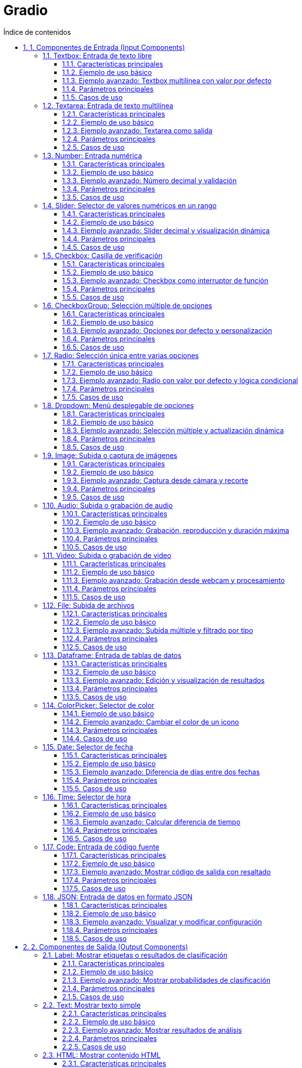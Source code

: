 = Gradio
:toc: 
:toc-title: Índice de contenidos
:sectnums:
:toclevels: 3
:source-highlighter: coderay


== 1. Componentes de Entrada (Input Components)

=== Textbox: Entrada de texto libre

El componente `Textbox` en Gradio permite a los usuarios introducir texto libremente, ya sea para preguntas, instrucciones, respuestas o cualquier otro dato textual.

==== Características principales
- Puede configurarse como entrada de una sola línea o multilínea.
- Permite establecer un valor por defecto, un placeholder y la longitud máxima del texto.
- Se puede usar tanto como componente de entrada como de salida.

==== Ejemplo de uso básico

[source,python]
----
import gradio as gr

def invertir_texto(texto):
    return texto[::-1]

demo = gr.Interface(
    fn=invertir_texto,
    inputs=gr.Textbox(
        label="Introduce tu texto",
        placeholder="Escribe algo aquí...",
        lines=1,               # Cambia a lines=5 para multilinea
        max_length=100
    ),
    outputs=gr.Textbox(label="Texto invertido")
)

demo.launch()
----

==== Ejemplo avanzado: Textbox multilínea con valor por defecto

[source,python]
----
import gradio as gr

def contar_palabras(texto):
    return f"Número de palabras: {len(texto.split())}"

demo = gr.Interface(
    fn=contar_palabras,
    inputs=gr.Textbox(
        label="Texto para análisis",
        value="Este es un texto de ejemplo.",
        placeholder="Introduce tu texto aquí...",
        lines=4,           # Multilínea
        max_length=500
    ),
    outputs=gr.Textbox(label="Resultado")
)

demo.launch()
----

==== Parámetros principales
|===
| Parámetro      | Descripción                                     | Valor por defecto 
| `label`        | Etiqueta mostrada sobre el campo                | `None`            
| `value`        | Valor inicial                                   | `""`              
| `placeholder`  | Texto guía cuando el campo está vacío           | `""`              
| `lines`        | Número de líneas visibles (1 = una sola línea)  | `1`               
| `max_lines`    | Máximo de líneas permitidas                     | `1`               
| `max_length`   | Número máximo de caracteres                     | `None`            
| `type`         | Tipo de dato devuelto (`"value"` o `"password"`) | `"value"`        
|===

==== Casos de uso
- Entrada de preguntas para chatbots.
- Solicitud de instrucciones para modelos generativos.
- Formularios de contacto o feedback.
- Entrada de código o fragmentos de texto para análisis.



=== Textarea: Entrada de texto multilínea

El componente `Textarea` en Gradio permite a los usuarios introducir o visualizar texto en varias líneas, ideal para comentarios largos, párrafos, código o análisis de texto extenso.

==== Características principales
- Permite la entrada de texto de longitud y formato variable.
- Configurable en número de líneas visibles y máximo de caracteres.
- Puede utilizarse como entrada o salida en una interfaz Gradio.
- Admite valores por defecto y placeholders personalizados.

==== Ejemplo de uso básico

[source,python]
----
import gradio as gr

def resumen(texto):
    return f"Longitud del texto: {len(texto)} caracteres"

demo = gr.Interface(
    fn=resumen,
    inputs=gr.Textbox(
        label="Introduce un texto largo",
        placeholder="Escribe aquí tu comentario o párrafo...",
        lines=5,           # Multilínea
        max_length=1000
    ),
    outputs=gr.Textbox(label="Resumen")
)

demo.launch()
----

==== Ejemplo avanzado: Textarea como salida

[source,python]
----
import gradio as gr

def analizar_texto(texto):
    palabras = texto.split()
    return f"Palabras: {len(palabras)}\nPrimeras 10: {palabras[:10]}"

demo = gr.Interface(
    fn=analizar_texto,
    inputs=gr.Textbox(
        label="Texto para análisis",
        lines=8,
        max_length=2000
    ),
    outputs=gr.Textbox(label="Análisis", lines=4)
)

demo.launch()
----

==== Parámetros principales

|===
| Parámetro      | Descripción                                     | Valor por defecto 
| `label`        | Etiqueta mostrada sobre el campo                | `None`            
| `value`        | Valor inicial                                   | `""`              
| `placeholder`  | Texto guía cuando el campo está vacío           | `""`              
| `lines`        | Número de líneas visibles                       | `1`               
| `max_lines`    | Máximo de líneas permitidas                     | `None`            
| `max_length`   | Número máximo de caracteres                     | `None`            
| `type`         | Tipo de dato devuelto (`"value"` o `"password"`) | `"value"`        
|===

==== Casos de uso
- Entrada de comentarios, descripciones o feedback extensos.
- Edición y análisis de fragmentos de código.
- Procesamiento de textos largos en aplicaciones NLP.
- Visualización de resultados de análisis textual.



=== Number: Entrada numérica

El componente `Number` en Gradio permite a los usuarios introducir valores numéricos, ya sea enteros o decimales, de forma sencilla y validada.

==== Características principales
- Acepta tanto números enteros como decimales.
- Permite establecer valores mínimos, máximos y un valor por defecto.
- Puede usarse como entrada o salida en una interfaz Gradio.
- Ideal para parámetros, configuraciones, cálculos o cualquier input cuantitativo.

==== Ejemplo de uso básico

[source,python]
----
import gradio as gr

def cuadrado(x):
    return x ** 2

demo = gr.Interface(
    fn=cuadrado,
    inputs=gr.Number(label="Introduce un número", value=2, minimum=0, maximum=100),
    outputs=gr.Number(label="Resultado")
)

demo.launch()
----

==== Ejemplo avanzado: Número decimal y validación

[source,python]
----
import gradio as gr

def calcular_iva(precio):
    iva = precio * 0.21
    total = precio + iva
    return f"IVA: {iva:.2f} €, Total: {total:.2f} €"

demo = gr.Interface(
    fn=calcular_iva,
    inputs=gr.Number(label="Precio sin IVA", value=10.0, minimum=0, step=0.01),
    outputs=gr.Textbox(label="Detalle del cálculo")
)

demo.launch()
----

==== Parámetros principales
|===
| Parámetro      | Descripción                                         | Valor por defecto 
| `label`        | Etiqueta mostrada sobre el campo                    | `None`            
| `value`        | Valor inicial                                       | `None`            
| `minimum`      | Valor mínimo permitido                              | `None`            
| `maximum`      | Valor máximo permitido                              | `None`            
| `step`         | Incremento entre valores posibles                   | `None`            
| `precision`    | Número de decimales permitidos                      | `None`            
|===
==== Casos de uso
- Parámetros de modelos o funciones matemáticas.
- Edición de precios, cantidades, porcentajes.
- Formularios de entrada cuantitativa en dashboards.
- Cualquier aplicación donde se requiera validación numérica.


=== Slider: Selector de valores numéricos en un rango

El componente `Slider` en Gradio permite a los usuarios seleccionar un valor numérico dentro de un rango definido, moviendo un control deslizante. Es ideal para ajustar parámetros de manera intuitiva.

==== Características principales
- Permite definir valores mínimo, máximo, paso e inicial.
- Acepta tanto enteros como decimales.
- Visualmente intuitivo y fácil de usar.
- Puede usarse como entrada o salida en una interfaz Gradio.

==== Ejemplo de uso básico

[source,python]
----
import gradio as gr

def multiplicar(valor):
    return f"El doble es {valor * 2}"

demo = gr.Interface(
    fn=multiplicar,
    inputs=gr.Slider(
        minimum=0, 
        maximum=10, 
        step=1, 
        value=5, 
        label="Selecciona un número"
    ),
    outputs=gr.Textbox(label="Resultado")
)

demo.launch()
----

==== Ejemplo avanzado: Slider decimal y visualización dinámica

[source,python]
----
import gradio as gr

def calcular_descuento(precio, descuento):
    final = precio * (1 - descuento/100)
    return f"Precio final: {final:.2f} €"

demo = gr.Interface(
    fn=calcular_descuento,
    inputs=[
        gr.Number(label="Precio original", value=100),
        gr.Slider(minimum=0, maximum=50, step=0.5, value=10, label="Descuento (%)")
    ],
    outputs=gr.Textbox(label="Precio con descuento")
)

demo.launch()
----

==== Parámetros principales

|===
| Parámetro   | Descripción                                   | Valor por defecto 
| `label`     | Etiqueta mostrada sobre el slider             | `None`            
| `minimum`   | Valor mínimo permitido                        | `0`               
| `maximum`   | Valor máximo permitido                        | `100`             
| `step`      | Incremento entre valores posibles             | `1`               
| `value`     | Valor inicial                                 | `None`            
| `interactive` | Permite o no la interacción del usuario     | `True`            
|===

==== Casos de uso
- Ajuste de hiperparámetros en modelos de ML.
- Selección de porcentajes, cantidades o niveles.
- Control de volumen, brillo, velocidad, etc.
- Cualquier input numérico donde la precisión visual sea útil.


=== Checkbox: Casilla de verificación

El componente `Checkbox` en Gradio permite a los usuarios seleccionar o deseleccionar una opción booleana mediante una casilla de verificación. Es ideal para activar o desactivar funciones, aceptar condiciones o elegir entre sí/no.

==== Características principales
- Representa un valor booleano (`True` o `False`).
- Puede establecerse un valor inicial (marcado o desmarcado).
- Puede usarse como entrada o salida en una interfaz Gradio.
- Útil para opciones de configuración, filtros, consentimientos, etc.

==== Ejemplo de uso básico

[source,python]
----
import gradio as gr

def mostrar_estado(checked):
    return "¡La casilla está marcada!" if checked else "La casilla está desmarcada."

demo = gr.Interface(
    fn=mostrar_estado,
    inputs=gr.Checkbox(label="Activar opción", value=True),
    outputs=gr.Textbox(label="Estado")
)

demo.launch()
----

==== Ejemplo avanzado: Checkbox como interruptor de función

[source,python]
----
import gradio as gr

def saludo(nombre, mayusculas):
    texto = f"Hola, {nombre}!"
    return texto.upper() if mayusculas else texto

demo = gr.Interface(
    fn=saludo,
    inputs=[
        gr.Textbox(label="Nombre"),
        gr.Checkbox(label="¿En mayúsculas?", value=False)
    ],
    outputs=gr.Textbox(label="Saludo")
)

demo.launch()
----

==== Parámetros principales

|===
| Parámetro   | Descripción                                | Valor por defecto 
|-------------|--------------------------------------------|-------------------
| `label`     | Etiqueta mostrada junto a la casilla       | `None`            
| `value`     | Estado inicial (`True`=marcado, `False`=no)| `False`           
| `interactive` | Permite o no la interacción del usuario  | `True`            
|===

==== Casos de uso
- Activar/desactivar opciones o filtros.
- Consentimiento de términos y condiciones.
- Control de visibilidad o funcionalidad de otros componentes.
- Formularios de preferencias y configuraciones.


=== CheckboxGroup: Selección múltiple de opciones

El componente `CheckboxGroup` en Gradio permite a los usuarios seleccionar varias opciones de una lista de alternativas, mostrando una casilla de verificación para cada opción.

==== Características principales
- Permite seleccionar cero, una o varias opciones de un conjunto.
- Devuelve una lista con las opciones seleccionadas.
- Puede establecer opciones por defecto y personalizar etiquetas.
- Útil para filtros, preferencias, selección de categorías, etc.

==== Ejemplo de uso básico

[source,python]
----
import gradio as gr

def mostrar_seleccion(opciones):
    if opciones:
        return f"Has seleccionado: {', '.join(opciones)}"
    else:
        return "No has seleccionado ninguna opción."

demo = gr.Interface(
    fn=mostrar_seleccion,
    inputs=gr.CheckboxGroup(
        choices=["Python", "JavaScript", "Java", "C++"],
        label="Lenguajes favoritos"
    ),
    outputs=gr.Textbox(label="Resultado")
)

demo.launch()
----

==== Ejemplo avanzado: Opciones por defecto y personalización

[source,python]
----
import gradio as gr

def calcular_precio(extras):
    base = 10
    precios = {"Queso": 2, "Tomate": 1, "Jamón": 3, "Aceitunas": 1.5}
    total = base + sum(precios[e] for e in extras)
    return f"Precio total: {total} €"

demo = gr.Interface(
    fn=calcular_precio,
    inputs=gr.CheckboxGroup(
        choices=["Queso", "Tomate", "Jamón", "Aceitunas"],
        label="Selecciona tus extras",
        value=["Queso", "Tomate"]  # Seleccionados por defecto
    ),
    outputs=gr.Textbox(label="Precio")
)

demo.launch()
----

==== Parámetros principales

|===
| Parámetro   | Descripción                                      | Valor por defecto 
|-------------|--------------------------------------------------|-------------------
| `choices`   | Lista de opciones a mostrar                      | Obligatorio       
| `label`     | Etiqueta mostrada sobre el grupo                 | `None`            
| `value`     | Opciones seleccionadas por defecto (lista)       | `[]`              
| `interactive` | Permite o no la interacción del usuario        | `True`            
|===

==== Casos de uso
- Selección de múltiples preferencias o categorías.
- Filtros en dashboards o formularios.
- Configuración de productos con extras o toppings.
- Encuestas o formularios de opinión.


=== Radio: Selección única entre varias opciones

El componente `Radio` en Gradio permite a los usuarios elegir una sola opción de entre varias presentadas, usando botones de selección exclusivos.

==== Características principales
- Permite seleccionar solo una opción de un grupo.
- Devuelve el valor seleccionado como string.
- Puede establecer un valor por defecto y personalizar etiquetas.
- Útil para preguntas cerradas, selección de modos, filtros exclusivos, etc.

==== Ejemplo de uso básico

[source,python]
----
import gradio as gr

def mostrar_opcion(opcion):
    return f"Has elegido: {opcion}"

demo = gr.Interface(
    fn=mostrar_opcion,
    inputs=gr.Radio(
        choices=["Rojo", "Verde", "Azul"],
        label="Elige un color"
    ),
    outputs=gr.Textbox(label="Selección")
)

demo.launch()
----

==== Ejemplo avanzado: Radio con valor por defecto y lógica condicional

[source,python]
----
import gradio as gr

def saludo(idioma):
    saludos = {
        "Español": "¡Hola!",
        "Inglés": "Hello!",
        "Francés": "Bonjour!"
    }
    return saludos.get(idioma, "¡Hola!")

demo = gr.Interface(
    fn=saludo,
    inputs=gr.Radio(
        choices=["Español", "Inglés", "Francés"],
        label="Selecciona un idioma",
        value="Español"  # Seleccionado por defecto
    ),
    outputs=gr.Textbox(label="Saludo")
)

demo.launch()
----

==== Parámetros principales

|===
| Parámetro   | Descripción                                   | Valor por defecto 
|-------------|-----------------------------------------------|-------------------
| `choices`   | Lista de opciones a mostrar                   | Obligatorio       
| `label`     | Etiqueta mostrada sobre el grupo              | `None`            
| `value`     | Opción seleccionada por defecto               | Primera opción    
| `interactive` | Permite o no la interacción del usuario     | `True`            
|===

==== Casos de uso
- Selección de una sola preferencia o modo.
- Preguntas cerradas en encuestas o formularios.
- Filtros exclusivos en dashboards.
- Configuración de parámetros únicos.

=== Dropdown: Menú desplegable de opciones

El componente `Dropdown` en Gradio permite a los usuarios seleccionar una o varias opciones de una lista desplegable. Es ideal para elegir entre alternativas predefinidas de manera compacta y elegante.

==== Características principales
- Permite selección única o múltiple (`multiselect=True`).
- Soporta opciones de tipo string, número o tuplas (nombre, valor).
- Puede establecer un valor por defecto y personalizar etiquetas.
- Permite filtrar opciones escribiendo en el campo si `filterable=True`.
- Puede permitir valores personalizados (`allow_custom_value=True`).
- Admite actualización dinámica de opciones en aplicaciones interactivas.

==== Ejemplo de uso básico

[source,python]
----
import gradio as gr

def mostrar_animal(animal):
    return f"Has elegido: {animal}"

demo = gr.Interface(
    fn=mostrar_animal,
    inputs=gr.Dropdown(
        choices=["Gato", "Perro", "Pájaro"],
        label="Selecciona un animal",
        value="Perro"
    ),
    outputs=gr.Textbox(label="Resultado")
)

demo.launch()
----

==== Ejemplo avanzado: Selección múltiple y actualización dinámica

[source,python]
----
import gradio as gr

# Opciones dinámicas dependientes de la selección principal
categorias = {
    "Frutas": ["Manzana", "Banana", "Naranja"],
    "Verduras": ["Lechuga", "Tomate", "Zanahoria"]
}

def actualizar_opciones(categoria):
    return gr.Dropdown(choices=categorias[categoria], multiselect=True, label="Elige opciones")

with gr.Blocks() as app:
    cat = gr.Dropdown(choices=list(categorias.keys()), label="Categoría")
    subcat = gr.Dropdown(choices=[], multiselect=True, label="Opciones")

    cat.select(fn=actualizar_opciones, inputs=cat, outputs=subcat)

    app.launch()
----

==== Parámetros principales

|===
| Parámetro           | Descripción                                                     | Valor por defecto 
| `choices`           | Lista de opciones (str, int, float o tuplas (nombre, valor))    | Obligatorio       
| `label`             | Etiqueta mostrada sobre el menú                                 | `None`            
| `value`             | Opción u opciones seleccionadas por defecto                     | Primera opción    
| `multiselect`       | Permite selección múltiple                                      | `False`           
| `allow_custom_value`| Permite al usuario añadir su propio valor                       | `False`           
| `filterable`        | Permite filtrar opciones escribiendo                            | `False`           
| `interactive`       | Permite o no la interacción del usuario                         | `True`            
|===

==== Casos de uso
- Selección de categorías, países, idiomas, productos, etc.
- Filtros en dashboards o formularios.
- Configuración de parámetros en modelos o aplicaciones.
- Menús dependientes y dinámicos en interfaces complejas.


=== Image: Subida o captura de imágenes

El componente `Image` en Gradio permite a los usuarios subir una imagen desde su dispositivo, tomar una foto con la cámara (si está habilitado) o visualizar imágenes generadas/procesadas por la aplicación.

==== Características principales
- Permite subir imágenes en formatos comunes (PNG, JPG, JPEG, GIF, etc.).
- Puede habilitar la captura directa desde la cámara (`source="webcam"`).
- Soporta entrada y salida de imágenes (input/output).
- Permite recortar, redimensionar o convertir imágenes a escala de grises.
- Devuelve la imagen como un array NumPy, archivo, URL o base64, según la configuración.
- Puede configurarse para aceptar imágenes de una sola banda (escala de grises) o multibanda (color).

==== Ejemplo de uso básico

[source,python]
----
import gradio as gr

def invertir_colores(imagen):
    import numpy as np
    return 255 - imagen  # Invierte los colores de la imagen

demo = gr.Interface(
    fn=invertir_colores,
    inputs=gr.Image(label="Sube una imagen", type="numpy"),
    outputs=gr.Image(label="Imagen invertida")
)

demo.launch()
----

==== Ejemplo avanzado: Captura desde cámara y recorte

[source,python]
----
import gradio as gr

def analizar(imagen):
    # Aquí podrías aplicar un modelo de visión
    return imagen

demo = gr.Interface(
    fn=analizar,
    inputs=gr.Image(
        label="Captura o sube una imagen",
        source="webcam",       # Permite usar la cámara
        tool="editor",         # Permite recortar/editar
        type="pil",            # Devuelve un objeto PIL.Image
        shape=(224, 224)       # Redimensiona la imagen
    ),
    outputs=gr.Image(label="Resultado")
)

demo.launch()
----

==== Parámetros principales

|===
| Parámetro   | Descripción                                              | Valor por defecto 
| `label`     | Etiqueta mostrada sobre el componente                    | `None`            
| `source`    | Origen: `"upload"`, `"webcam"` o ambos                   | `"upload"`        
| `type`      | Formato devuelto: `"numpy"`, `"pil"`, `"file"`, `"filepath"` | `"numpy"`     
| `tool`      | Herramienta de edición: `None`, `"editor"`, `"select"`   | `None`            
| `shape`     | Redimensiona la imagen a (ancho, alto)                   | `None`            
| `image_mode`| `"RGB"`, `"L"` (escala de grises), etc.                  | `"RGB"`           
| `interactive` | Permite o no la interacción del usuario                | `True`            
|===

==== Casos de uso
- Clasificación, segmentación o detección de imágenes con modelos de IA.
- Edición y recorte de imágenes antes de procesarlas.
- Visualización de resultados de modelos generativos (GANs, Stable Diffusion).
- Aplicaciones de arte, medicina, seguridad, etc.


=== Audio: Subida o grabación de audio

El componente `Audio` en Gradio permite a los usuarios subir archivos de audio desde su dispositivo, grabar audio directamente desde el navegador o reproducir audio generado/procesado por la aplicación.

==== Características principales
- Permite subir archivos de audio en formatos comunes (WAV, MP3, FLAC, etc.).
- Puede habilitar la grabación directa desde el micrófono (`source="microphone"`).
- Soporta tanto entrada como salida de audio (input/output).
- Devuelve el audio como archivo, ruta, numpy array o tupla (sample_rate, data).
- Permite reproducir el audio en la interfaz de usuario.
- Puede configurarse para aceptar audios mono o estéreo, y establecer duración máxima.

==== Ejemplo de uso básico

[source,python]
----
import gradio as gr

def invertir_audio(audio):
    sr, datos = audio
    return (sr, datos[::-1])  # Invierte el audio

demo = gr.Interface(
    fn=invertir_audio,
    inputs=gr.Audio(label="Sube o graba un audio", type="numpy"),
    outputs=gr.Audio(label="Audio invertido", type="numpy")
)

demo.launch()
----

==== Ejemplo avanzado: Grabación, reproducción y duración máxima

[source,python]
----
import gradio as gr

def analizar_audio(audio):
    sr, datos = audio
    duracion = len(datos) / sr
    return f"Duración del audio: {duracion:.2f} segundos"

demo = gr.Interface(
    fn=analizar_audio,
    inputs=gr.Audio(
        label="Graba o sube tu audio",
        source="microphone",    # Permite grabar con el micro
        type="numpy",
        min_length=1,
        max_length=10           # Máximo 10 segundos
    ),
    outputs=gr.Textbox(label="Análisis")
)

demo.launch()
----

==== Parámetros principales

|===
| Parámetro     | Descripción                                               | Valor por defecto 
| `label`       | Etiqueta mostrada sobre el componente                     | `None`            
| `source`      | Origen: `"upload"`, `"microphone"` o ambos                | `"upload"`        
| `type`        | Formato devuelto: `"numpy"`, `"filepath"`, `"file"`       | `"numpy"`         
| `min_length`  | Duración mínima del audio en segundos                     | `None`            
| `max_length`  | Duración máxima del audio en segundos                     | `None`            
| `interactive` | Permite o no la interacción del usuario                   | `True`            
|===

==== Casos de uso
- Reconocimiento y transcripción de voz.
- Clasificación y análisis de audio.
- Procesamiento de señales y efectos de sonido.
- Aplicaciones de música, accesibilidad, asistentes virtuales, etc.


=== Video: Subida o grabación de video

El componente `Video` en Gradio permite a los usuarios subir archivos de video desde su dispositivo, grabar video directamente desde el navegador (si está habilitado), o visualizar videos generados/procesados por la aplicación.

==== Características principales
- Permite subir videos en formatos comunes (MP4, MOV, WEBM, AVI, etc.).
- Puede habilitar la grabación directa desde la cámara (`source="webcam"`).
- Soporta tanto entrada como salida de video (input/output).
- Devuelve el video como archivo, ruta o numpy array (según configuración).
- Permite reproducir el video en la interfaz de usuario.
- Puede establecer duración máxima y mínima.

==== Ejemplo de uso básico

[source,python]
----
import gradio as gr

def extraer_duracion(video):
    import cv2
    if isinstance(video, str):
        cap = cv2.VideoCapture(video)
    else:
        return "Formato no soportado"
    frames = cap.get(cv2.CAP_PROP_FRAME_COUNT)
    fps = cap.get(cv2.CAP_PROP_FPS)
    duracion = frames / fps if fps else 0
    cap.release()
    return f"Duración del video: {duracion:.2f} segundos"

demo = gr.Interface(
    fn=extraer_duracion,
    inputs=gr.Video(label="Sube o graba un video", type="filepath"),
    outputs=gr.Textbox(label="Duración")
)

demo.launch()
----

==== Ejemplo avanzado: Grabación desde webcam y procesamiento

[source,python]
----
import gradio as gr

def mostrar_video(video):
    # Aquí podrías aplicar análisis de frames, detección, etc.
    return video

demo = gr.Interface(
    fn=mostrar_video,
    inputs=gr.Video(
        label="Captura o sube un video",
        source="webcam",         # Permite grabar desde la cámara
        type="filepath",
        max_length=15            # Máximo 15 segundos
    ),
    outputs=gr.Video(label="Vista previa")
)

demo.launch()
----

==== Parámetros principales

|===
| Parámetro     | Descripción                                               | Valor por defecto 
| `label`       | Etiqueta mostrada sobre el componente                     | `None`            
| `source`      | Origen: `"upload"`, `"webcam"` o ambos                    | `"upload"`        
| `type`        | Formato devuelto: `"filepath"`, `"numpy"`, `"file"`       | `"filepath"`      
| `min_length`  | Duración mínima del video en segundos                     | `None`            
| `max_length`  | Duración máxima del video en segundos                     | `None`            
| `interactive` | Permite o no la interacción del usuario                   | `True`            
|===

==== Casos de uso
- Análisis y procesamiento de video (detección de objetos, extracción de frames, etc.).
- Aplicaciones de vigilancia, entretenimiento, educación o medicina.
- Visualización de resultados de modelos de IA sobre secuencias de video.
- Grabación de testimonios, presentaciones, o experimentos interactivos.


=== File: Subida de archivos

El componente `File` en Gradio permite a los usuarios subir uno o varios archivos de cualquier tipo (texto, imagen, audio, video, PDF, CSV, etc.) desde su dispositivo para ser procesados por la aplicación.

==== Características principales
- Acepta cualquier tipo de archivo, configurable por extensión o tipo MIME.
- Permite la subida de uno o varios archivos (`file_count="single"` o `"multiple"`).
- Devuelve la ruta, el archivo o el contenido del archivo según la configuración.
- Puede usarse como entrada o salida en una interfaz Gradio.
- Útil para procesamiento de documentos, análisis de datos, carga de modelos, etc.

==== Ejemplo de uso básico

[source,python]
----
import gradio as gr

def leer_archivo(archivo):
    if archivo is None:
        return "No se ha subido ningún archivo."
    with open(archivo.name, "r", encoding="utf-8") as f:
        contenido = f.read(200)
    return f"Primeros 200 caracteres:\n{contenido}"

demo = gr.Interface(
    fn=leer_archivo,
    inputs=gr.File(label="Sube un archivo de texto", file_types=[".txt"]),
    outputs=gr.Textbox(label="Vista previa")
)

demo.launch()
----

==== Ejemplo avanzado: Subida múltiple y filtrado por tipo

[source,python]
----
import gradio as gr

def contar_archivos(archivos):
    if archivos is None or len(archivos) == 0:
        return "No se han subido archivos."
    return f"Archivos subidos: {len(archivos)}"

demo = gr.Interface(
    fn=contar_archivos,
    inputs=gr.File(
        label="Sube tus imágenes o PDFs",
        file_types=["image", ".pdf"],
        file_count="multiple"
    ),
    outputs=gr.Textbox(label="Resultado")
)

demo.launch()
----

==== Parámetros principales

|===
| Parámetro     | Descripción                                              | Valor por defecto 
| `label`       | Etiqueta mostrada sobre el componente                    | `None`            
| `file_types`  | Tipos de archivo permitidos (extensión o MIME)           | `None` (todos)    
| `file_count`  | `"single"` (uno) o `"multiple"` (varios)                 | `"single"`        
| `type`        | Formato devuelto: `"file"` (objeto), `"filepath"`        | `"file"`          
| `interactive` | Permite o no la interacción del usuario                  | `True`            
|===

==== Casos de uso
- Procesamiento de documentos (PDF, Word, TXT).
- Análisis de datos (CSV, Excel).
- Subida de imágenes, modelos, audio, etc.
- Carga de archivos para procesamiento por IA o scripts personalizados.


=== Dataframe: Entrada de tablas de datos

El componente `Dataframe` en Gradio permite a los usuarios cargar, editar y visualizar tablas de datos de manera interactiva, ideal para aplicaciones de análisis, visualización y manipulación de datos tabulares.

==== Características principales
- Permite cargar datos desde archivos (CSV, Excel) o introducirlos manualmente.
- Soporta edición directa de celdas, filas y columnas.
- Puede usarse como entrada (input) o salida (output) en una interfaz Gradio.
- Devuelve y acepta datos como listas de listas, pandas.DataFrame o numpy arrays.
- Permite configurar columnas, tipos de datos, valores por defecto y tamaño de la tabla.

==== Ejemplo de uso básico

[source,python]
----
import gradio as gr
import pandas as pd

def suma_columna(df):
    if isinstance(df, list):
        df = pd.DataFrame(df[1:], columns=df[0])
    return f"Suma de la columna A: {df['A'].sum()}"

demo = gr.Interface(
    fn=suma_columna,
    inputs=gr.Dataframe(
        headers=["A", "B", "C"],
        value=[[1, 2, 3], [4, 5, 6]],
        label="Introduce tu tabla"
    ),
    outputs=gr.Textbox(label="Resultado")
)

demo.launch()
----

==== Ejemplo avanzado: Edición y visualización de resultados

[source,python]
----
import gradio as gr
import pandas as pd

def duplicar_tabla(df):
    if isinstance(df, list):
        df = pd.DataFrame(df[1:], columns=df[0])
    return df * 2

demo = gr.Interface(
    fn=duplicar_tabla,
    inputs=gr.Dataframe(
        headers=["X", "Y"],
        value=[[10, 20], [30, 40]],
        label="Tabla de entrada"
    ),
    outputs=gr.Dataframe(label="Tabla duplicada")
)

demo.launch()
----

==== Parámetros principales

|===
| Parámetro     | Descripción                                        | Valor por defecto
| `label`       | Etiqueta mostrada sobre el componente              | `None`           
| `headers`     | Nombres de las columnas                            | `None`           
| `value`       | Valores iniciales de la tabla                      | `None`           
| `datatype`    | Tipos de datos por columna                         | `None`           
| `row_count`   | Número de filas (int o tuple para min/max)         | `None`           
| `col_count`   | Número de columnas (int o tuple para min/max)      | `None`           
| `interactive` | Permite o no la edición del usuario                | `True`           
|===

==== Casos de uso
- Carga, edición y análisis de datos tabulares.
- Visualización de resultados de modelos de ML.
- Dashboards y aplicaciones de ciencia de datos.
- Entrada de parámetros en forma de tabla para simulaciones.



=== ColorPicker: Selector de color

El componente `ColorPicker` en Gradio permite a los usuarios seleccionar un color mediante una interfaz visual, devolviendo el valor en formato hexadecimal (por ejemplo, `#FF5733`). Es útil para aplicaciones de diseño, personalización de gráficos, edición de imágenes y cualquier caso donde el usuario deba elegir un color. Permite seleccionar cualquier color mediante un selector visual.
- Devuelve el color como string hexadecimal (`#RRGGBB`).
- Puede usarse como entrada o salida en una interfaz Gradio.
- Admite valor por defecto, etiqueta personalizada y descripción adicional.
- Soporta eventos para reaccionar a cambios, enfoque, desenfoque, etc. solo visualización.

==== Ejemplo de uso básico

[source,python]
----
import gradio as gr

def mostrar_color(color):
    return f"Color seleccionado: {color}"

demo = gr.Interface(
    fn=mostrar_color,
    inputs=gr.ColorPicker(label="Elige un color", value="#00FF00"),
    outputs=gr.Textbox(label="Resultado")
)

demo.launch()
----

==== Ejemplo avanzado: Cambiar el color de un icono

[source,python]
----
import gradio as gr
import numpy as np
from PIL import Image, ImageColor

def cambiar_color(icono, color):
    img = icono.convert("LA").convert("RGBA")
    image_np = np.array(icono)
    _, _, _, alpha = image_np.T
    mask = alpha > 0
    image_np[..., :-1][mask.T] = ImageColor.getcolor(color, "RGB")
    return Image.fromarray(image_np)

demo = gr.Interface(
    fn=cambiar_color,
    inputs=[
        gr.Image(label="Icono", type="pil", image_mode="RGBA"),
        gr.ColorPicker(label="Color")
    ],
    outputs=gr.Image(label="Icono coloreado")
)

demo.launch()
----

==== Parámetros principales

|===
| Parámetro     | Descripción                                         | Valor por defecto 
| `label`       | Etiqueta mostrada sobre el selector                 | `None`            
| `value`       | Color inicial en hexadecimal                        | `None` (`#000000`)
| `info`        | Descripción adicional bajo la etiqueta              | `None`            
| `interactive` | Permite o no la edición del color                   | `True`            
| `min_width`   | Ancho mínimo en píxeles                             | `160`             
| `container`   | Si se muestra en un contenedor con padding extra    | `True`            
|===

==== Casos de uso
- Personalización de gráficos, temas o interfaces.
- Selección de colores para edición de imágenes o iconos.
- Aplicaciones de arte digital o diseño web.
- Parámetros de visualización en dashboards.

=== Date: Selector de fecha

El componente `Date` en Gradio permite a los usuarios seleccionar una fecha específica mediante un calendario interactivo. Es ideal para aplicaciones que requieren entrada de fechas, como reservas, agendas, filtros temporales, etc.

==== Características principales
- Permite seleccionar una fecha desde un calendario visual.
- Devuelve la fecha en formato string ISO (`YYYY-MM-DD`).
- Puede establecer un valor por defecto (fecha inicial).
- Admite etiquetas y descripciones personalizadas.
- Puede usarse como entrada o salida en una interfaz Gradio.
- Soporta validación y lógica basada en fechas seleccionadas.

==== Ejemplo de uso básico

[source,python]
----
import gradio as gr

def mostrar_fecha(fecha):
    return f"Fecha seleccionada: {fecha}"

demo = gr.Interface(
    fn=mostrar_fecha,
    inputs=gr.Date(label="Elige una fecha", value="2025-06-04"),
    outputs=gr.Textbox(label="Resultado")
)

demo.launch()
----

==== Ejemplo avanzado: Diferencia de días entre dos fechas

[source,python]
----
import gradio as gr
from datetime import datetime

def diferencia_fechas(fecha1, fecha2):
    d1 = datetime.strptime(fecha1, "%Y-%m-%d")
    d2 = datetime.strptime(fecha2, "%Y-%m-%d")
    dias = abs((d2 - d1).days)
    return f"Diferencia: {dias} días"

demo = gr.Interface(
    fn=diferencia_fechas,
    inputs=[
        gr.Date(label="Fecha inicial"),
        gr.Date(label="Fecha final")
    ],
    outputs=gr.Textbox(label="Diferencia")
)

demo.launch()
----

==== Parámetros principales

|===
| Parámetro     | Descripción                                        | Valor por defecto 
| `label`       | Etiqueta mostrada sobre el selector                | `None`            
| `value`       | Fecha inicial (`YYYY-MM-DD`)                       | `None`            
| `info`        | Descripción adicional bajo la etiqueta             | `None`            
| `interactive` | Permite o no la selección por el usuario           | `True`            
| `min_width`   | Ancho mínimo en píxeles                            | `160`             
| `container`   | Si se muestra en un contenedor con padding extra   | `True`            
|===

==== Casos de uso
- Selección de fechas para reservas, citas o eventos.
- Filtros temporales en dashboards o formularios.
- Entrada de fechas para cálculos, vencimientos o planificación.
- Aplicaciones de seguimiento y gestión de tareas.


=== Time: Selector de hora

El componente `Time` en Gradio permite a los usuarios seleccionar una hora específica mediante un selector visual, ideal para aplicaciones que requieren entrada de horas, como reservas, agendas, alarmas, y programación de eventos.

==== Características principales
- Permite seleccionar una hora y minutos (formato 24h o 12h según configuración regional).
- Devuelve la hora en formato string (`"HH:MM"`).
- Puede establecer un valor por defecto (hora inicial).
- Soporta etiquetas y descripciones personalizadas.
- Puede usarse como entrada o salida en una interfaz Gradio.
- Admite lógica y validación basada en la hora seleccionada.

==== Ejemplo de uso básico

[source,python]
----
import gradio as gr

def mostrar_hora(hora):
    return f"Hora seleccionada: {hora}"

demo = gr.Interface(
    fn=mostrar_hora,
    inputs=gr.Time(label="Elige una hora", value="14:30"),
    outputs=gr.Textbox(label="Resultado")
)

demo.launch()
----

==== Ejemplo avanzado: Calcular diferencia de tiempo

[source,python]
----
import gradio as gr
from datetime import datetime

def diferencia_horas(hora1, hora2):
    t1 = datetime.strptime(hora1, "%H:%M")
    t2 = datetime.strptime(hora2, "%H:%M")
    minutos = abs(int((t2 - t1).total_seconds() // 60))
    return f"Diferencia: {minutos} minutos"

demo = gr.Interface(
    fn=diferencia_horas,
    inputs=[
        gr.Time(label="Hora inicial"),
        gr.Time(label="Hora final")
    ],
    outputs=gr.Textbox(label="Diferencia")
)

demo.launch()
----

==== Parámetros principales

|===
| Parámetro     | Descripción                                        | Valor por defecto
| `label`       | Etiqueta mostrada sobre el selector                | `None`           
| `value`       | Hora inicial (`"HH:MM"`)                           | `None`           
| `info`        | Descripción adicional bajo la etiqueta             | `None`           
| `interactive` | Permite o no la selección por el usuario           | `True`           
| `min_width`   | Ancho mínimo en píxeles                            | `160`            
| `container`   | Si se muestra en un contenedor con padding extra   | `True`           
|===

==== Casos de uso
- Selección de horas para reservas, citas, alarmas o recordatorios.
- Entrada de horas para cálculos de duración o planificación.
- Formularios de eventos, agendas y sistemas de turnos.


=== Code: Entrada de código fuente

El componente `Code` en Gradio permite a los usuarios introducir, editar y visualizar fragmentos de código fuente en diversos lenguajes de programación, con resaltado de sintaxis y formato adecuado. Es ideal para aplicaciones de enseñanza, revisión, ejecución o explicación de código.

==== Características principales
- Permite la entrada y edición de código fuente en múltiples lenguajes (Python, JavaScript, HTML, etc.).
- Soporta resaltado de sintaxis automático según el lenguaje seleccionado.
- Puede usarse como entrada o salida en una interfaz Gradio.
- Permite establecer un valor por defecto, etiquetas y descripciones.
- Admite selección de lenguaje y configuración de solo lectura (`interactive=False`).
- Devuelve el código como string.

==== Ejemplo de uso básico

[source,python]
----
import gradio as gr

def contar_lineas(codigo):
    return f"Número de líneas: {len(codigo.splitlines())}"

demo = gr.Interface(
    fn=contar_lineas,
    inputs=gr.Code(label="Introduce tu código", language="python"),
    outputs=gr.Textbox(label="Resultado")
)

demo.launch()
----

==== Ejemplo avanzado: Mostrar código de salida con resaltado

[source,python]
----
import gradio as gr

def formatear_codigo(codigo):
    # Ejemplo simple: añadir comentario al inicio
    return "# Código procesado\n" + codigo

demo = gr.Interface(
    fn=formatear_codigo,
    inputs=gr.Code(label="Código de entrada", language="python"),
    outputs=gr.Code(label="Código de salida", language="python")
)

demo.launch()
----

==== Parámetros principales

|===
| Parámetro     | Descripción                                         | Valor por defecto 
| `label`       | Etiqueta mostrada sobre el campo                    | `None`           
| `language`    | Lenguaje para el resaltado de sintaxis              | `"python"`       
| `value`       | Código inicial                                      | `""`             
| `interactive` | Permite o no la edición del código                  | `True`           
| `info`        | Descripción adicional bajo la etiqueta              | `None`           
| `lines`       | Número de líneas visibles                           | `5`              
| `min_width`   | Ancho mínimo en píxeles                             | `160`            
| `container`   | Si se muestra en un contenedor con padding extra    | `True`           
|===

==== Casos de uso
- Entrada y edición de código para ejecución, análisis o explicación.
- Visualización de resultados de modelos de IA que generan código.
- Plataformas educativas, notebooks interactivos y revisores de código.
- Formularios de feedback o envío de snippets.


=== JSON: Entrada de datos en formato JSON

El componente `JSON` en Gradio permite a los usuarios introducir, editar y visualizar datos en formato JSON de manera estructurada y validada. Es ideal para aplicaciones que procesan, generan o muestran información estructurada, como APIs, configuraciones, resultados de modelos, etc.

==== Características principales
- Permite la entrada y edición de datos en formato JSON.
- Valida automáticamente la sintaxis del JSON.
- Puede usarse como entrada (input) o salida (output) en una interfaz Gradio.
- Soporta visualización jerárquica y plegado de nodos.
- Permite establecer un valor por defecto, etiquetas y descripciones.
- Devuelve y acepta datos como diccionarios de Python (`dict`).

==== Ejemplo de uso básico

[source,python]
----
import gradio as gr

def contar_claves(json_data):
    if json_data is None:
        return "No se ha introducido JSON."
    return f"Número de claves: {len(json_data)}"

demo = gr.Interface(
    fn=contar_claves,
    inputs=gr.JSON(label="Introduce JSON"),
    outputs=gr.Textbox(label="Resultado")
)

demo.launch()
----

==== Ejemplo avanzado: Visualizar y modificar configuración

[source,python]
----
import gradio as gr

def actualizar_config(json_data):
    if json_data is None:
        return {"error": "No se ha introducido JSON."}
    json_data["procesado"] = True
    return json_data

demo = gr.Interface(
    fn=actualizar_config,
    inputs=gr.JSON(label="Configuración de entrada", value={"param": 42, "activo": False}),
    outputs=gr.JSON(label="Configuración actualizada")
)

demo.launch()
----

==== Parámetros principales

|===
| Parámetro     | Descripción                                         | Valor por defecto 
| `label`       | Etiqueta mostrada sobre el campo                    | `None`            
| `value`       | JSON inicial (dict o string válido)                 | `None`            
| `interactive` | Permite o no la edición del JSON                    | `True`            
| `info`        | Descripción adicional bajo la etiqueta              | `None`            
| `container`   | Si se muestra en un contenedor con padding extra    | `True`            
|===

==== Casos de uso
- Entrada de parámetros de configuración complejos.
- Visualización y edición de respuestas de APIs.
- Procesamiento de datos estructurados por modelos de IA.
- Formularios avanzados y dashboards de administración.


== 2. Componentes de Salida (Output Components)
=== Label: Mostrar etiquetas o resultados de clasificación

El componente `Label` en Gradio se utiliza para mostrar de manera clara y visual los resultados de clasificación, etiquetas predichas o probabilidades asociadas a cada clase. Es ideal para aplicaciones de machine learning que devuelven categorías, como clasificadores de imágenes, texto o audio.

==== Características principales
- Muestra una etiqueta principal y, opcionalmente, probabilidades para varias clases.
- Puede mostrar resultados como texto simple o como un diccionario `{clase: probabilidad}`.
- Visualiza la clase predicha resaltada y las probabilidades en forma de barras.
- Es solo de salida (output), no editable por el usuario.
- Permite personalizar la etiqueta, el número de clases mostradas y el formato de visualización.

==== Ejemplo de uso básico

[source,python]
----
import gradio as gr

def clasificar_numero(x):
    if x % 2 == 0:
        return "Par"
    else:
        return "Impar"

demo = gr.Interface(
    fn=clasificar_numero,
    inputs=gr.Number(label="Introduce un número"),
    outputs=gr.Label(label="Resultado")
)

demo.launch()
----

==== Ejemplo avanzado: Mostrar probabilidades de clasificación

[source,python]
----
import gradio as gr

def clasificador(texto):
    # Simulación de probabilidades
    return {"Positivo": 0.7, "Negativo": 0.2, "Neutro": 0.1}

demo = gr.Interface(
    fn=clasificador,
    inputs=gr.Textbox(label="Texto a clasificar"),
    outputs=gr.Label(label="Sentimiento")
)

demo.launch()
----

==== Parámetros principales

|===
| Parámetro     | Descripción                                        | Valor por defecto 
| `label`       | Etiqueta mostrada sobre el resultado               | `None`            
| `num_top_classes` | Número de clases a mostrar (si hay probabilidades) | `None` (todas)
| `show_legend` | Muestra leyenda con los nombres de las clases      | `True`            
|===

==== Casos de uso
- Visualización de resultados de clasificadores de imágenes, texto o audio.
- Mostrar probabilidades de pertenencia a distintas clases.
- Aplicaciones de análisis de sentimiento, detección de objetos, etc.


=== Text: Mostrar texto simple

El componente `Text` en Gradio se utiliza para mostrar texto plano o resultados generados por una función, de manera clara y sin formato adicional. Es ideal para respuestas de modelos de lenguaje, mensajes, instrucciones, resúmenes o cualquier salida textual.

==== Características principales
- Muestra texto simple, sin formato enriquecido.
- Puede usarse como salida (output) o, en algunos casos, como entrada (input).
- Permite personalizar la etiqueta y descripción.
- Admite textos cortos o largos, incluyendo saltos de línea.
- Es solo visualización; no editable por el usuario.

==== Ejemplo de uso básico

[source,python]
----
import gradio as gr

def responder(nombre):
    return f"¡Hola, {nombre}!"

demo = gr.Interface(
    fn=responder,
    inputs=gr.Textbox(label="Nombre"),
    outputs=gr.Text(label="Saludo")
)

demo.launch()
----

==== Ejemplo avanzado: Mostrar resultados de análisis

[source,python]
----
import gradio as gr

def resumen(texto):
    palabras = len(texto.split())
    return f"El texto tiene {palabras} palabras."

demo = gr.Interface(
    fn=resumen,
    inputs=gr.Textbox(label="Texto de entrada"),
    outputs=gr.Text(label="Resumen")
)

demo.launch()
----

==== Parámetros principales

|===
| Parámetro     | Descripción                                         | Valor por defecto 
| `label`       | Etiqueta mostrada sobre el texto                    | `None`            
| `info`        | Descripción adicional bajo la etiqueta              | `None`            
| `container`   | Si se muestra en un contenedor con padding extra    | `True`            
|===

==== Casos de uso
- Mostrar respuestas de chatbots o asistentes virtuales.
- Visualizar mensajes, resultados o resúmenes.
- Instrucciones, advertencias o información al usuario.
- Salidas de modelos de lenguaje o análisis de texto.


=== HTML: Mostrar contenido HTML

El componente `HTML` en Gradio permite mostrar contenido HTML personalizado dentro de la interfaz, facilitando la inclusión de texto enriquecido, estilos, imágenes, enlaces y otros elementos web. Es útil para presentar resultados con formato avanzado o interfaces más dinámicas.

==== Características principales
- Muestra contenido HTML arbitrario interpretado por el navegador.
- Permite incluir estilos CSS, imágenes, tablas, enlaces, listas, etc.
- Solo es un componente de salida (output), no editable por el usuario.
- Facilita la personalización visual sin necesidad de modificar el código base.
- Puede usarse para mostrar resultados enriquecidos, reportes o dashboards.

==== Ejemplo de uso básico

[source,python]
----
import gradio as gr

def mostrar_html():
    contenido = """
    <h2 style='color:blue;'>Título en azul</h2>
    <p>Este es un <b>texto</b> con <i>formato</i> y <a href='https://gradio.app'>enlace</a>.</p>
    """
    return contenido

demo = gr.Interface(
    fn=mostrar_html,
    inputs=[],
    outputs=gr.HTML(label="Contenido HTML")
)

demo.launch()
----

==== Ejemplo avanzado: Mostrar tabla HTML con estilos

[source,python]
----
import gradio as gr

def tabla_html():
    tabla = """
    <table border="1" style="border-collapse: collapse; width: 50%;">
      <tr><th>Nombre</th><th>Edad</th><th>Ciudad</th></tr>
      <tr><td>Ana</td><td>28</td><td>Madrid</td></tr>
      <tr><td>Carlos</td><td>35</td><td>Barcelona</td></tr>
      <tr><td>Lucía</td><td>22</td><td>Valencia</td></tr>
    </table>
    """
    return tabla

demo = gr.Interface(
    fn=tabla_html,
    inputs=[],
    outputs=gr.HTML(label="Tabla con estilo")
)

demo.launch()
----

==== Parámetros principales

|===
| Parámetro     | Descripción                                         | Valor por defecto 
| `label`       | Etiqueta mostrada sobre el componente               | `None`            
| `container`   | Si se muestra en un contenedor con padding extra    | `True`            
|===

==== Casos de uso
- Mostrar resultados con formato enriquecido.
- Presentar reportes, tablas, gráficos embebidos.
- Interfaces personalizadas con HTML y CSS.
- Visualización de contenido dinámico generado por modelos.


=== Image: Mostrar imágenes procesadas o generadas

El componente `Image` en Gradio también se utiliza como salida para mostrar imágenes procesadas, generadas o transformadas por la aplicación. Es fundamental para tareas de visión por computador, generación de imágenes, filtros, segmentación, etc.

==== Características principales
- Muestra imágenes generadas, transformadas o procesadas por la función de la app.
- Soporta múltiples formatos de imagen (PNG, JPG, GIF, etc.).
- Puede recibir imágenes como arrays NumPy, objetos PIL, rutas de archivo o URLs.
- Permite establecer etiquetas, descripciones y tamaño de visualización.
- Puede mostrar imágenes en color, escala de grises, RGBA, etc.
- Solo de salida (output) cuando se usa para mostrar resultados.

==== Ejemplo de uso básico

[source,python]
----
import gradio as gr
import numpy as np

def generar_imagen():
    # Imagen aleatoria de 100x100 píxeles
    img = np.random.randint(0, 255, (100, 100, 3), dtype=np.uint8)
    return img

demo = gr.Interface(
    fn=generar_imagen,
    inputs=[],
    outputs=gr.Image(label="Imagen generada")
)

demo.launch()
----

==== Ejemplo avanzado: Mostrar imagen procesada

[source,python]
----
import gradio as gr
from PIL import Image, ImageOps

def invertir_colores(img):
    if img is None:
        return None
    return ImageOps.invert(img.convert("RGB"))

demo = gr.Interface(
    fn=invertir_colores,
    inputs=gr.Image(label="Sube una imagen", type="pil"),
    outputs=gr.Image(label="Imagen invertida")
)

demo.launch()
----

==== Parámetros principales

|===
| Parámetro     | Descripción                                         | Valor por defecto 
| `label`       | Etiqueta mostrada sobre la imagen                   | `None`            
| `type`        | Formato de entrada/salida: `"numpy"`, `"pil"`, `"file"`, `"filepath"` | `"numpy"` 
| `image_mode`  | `"RGB"`, `"L"` (escala de grises), `"RGBA"`, etc.   | `"RGB"`           
| `shape`       | Redimensiona la imagen a (ancho, alto)              | `None`            
| `container`   | Si se muestra en un contenedor con padding extra    | `True`            
|===

==== Casos de uso
- Visualización de resultados de modelos de IA (clasificación, segmentación, generación).
- Mostrar imágenes generadas por GANs, Stable Diffusion, etc.
- Aplicaciones de edición, filtros y procesamiento de imágenes.
- Dashboards y reportes visuales.


=== Audio: Reproducir audio generado o procesado

El componente `Audio` en Gradio también se utiliza como salida para reproducir audio generado o procesado por la aplicación. Es fundamental para tareas de síntesis de voz, generación de música, procesamiento de señales, efectos de audio, etc.

==== Características principales
- Permite reproducir archivos de audio generados o transformados por la función de la app.
- Soporta múltiples formatos de audio (WAV, MP3, FLAC, etc.).
- Puede recibir audio como archivo, ruta, array NumPy o tupla (sample_rate, datos).
- Permite establecer etiquetas y descripciones personalizadas.
- Solo de salida (output) cuando se usa para mostrar resultados.

==== Ejemplo de uso básico

[source,python]
----
import gradio as gr
import numpy as np

def tono_simple():
    sr = 16000  # Sample rate
    t = np.linspace(0, 1, sr)
    audio = 0.5 * np.sin(2 * np.pi * 440 * t)
    return (sr, audio.astype(np.float32))

demo = gr.Interface(
    fn=tono_simple,
    inputs=[],
    outputs=gr.Audio(label="Audio generado", type="numpy")
)

demo.launch()
----

==== Ejemplo avanzado: Procesar audio de entrada y reproducir resultado

[source,python]
----
import gradio as gr
import numpy as np

def duplicar_volumen(audio):
    if audio is None:
        return None
    sr, datos = audio
    return (sr, datos * 2)

demo = gr.Interface(
    fn=duplicar_volumen,
    inputs=gr.Audio(label="Sube o graba un audio", type="numpy"),
    outputs=gr.Audio(label="Audio procesado", type="numpy")
)

demo.launch()
----

==== Parámetros principales

|===
| Parámetro     | Descripción                                         | Valor por defecto 
| `label`       | Etiqueta mostrada sobre el componente               | `None`            
| `type`        | Formato de entrada/salida: `"numpy"`, `"filepath"`, `"file"` | `"numpy"` 
| `container`   | Si se muestra en un contenedor con padding extra    | `True`            
|===

==== Casos de uso
- Reproducir resultados de modelos de síntesis de voz o música.
- Mostrar efectos de procesamiento de audio (filtros, normalización, etc.).
- Aplicaciones de accesibilidad, asistentes virtuales y arte sonoro.
- Dashboards de análisis y visualización de audio.


=== Video: Mostrar videos generados o procesados

El componente `Video` en Gradio también se utiliza como salida para mostrar videos generados, procesados o transformados por la aplicación. Es fundamental para tareas de visión por computador, síntesis de video, análisis de secuencias, etc.

==== Características principales
- Permite mostrar archivos de video generados o transformados por la función de la app.
- Soporta múltiples formatos de video (MP4, MOV, WEBM, AVI, etc.).
- Puede recibir videos como archivo, ruta (`filepath`) o array NumPy (frames).
- Permite establecer etiquetas y descripciones personalizadas.
- Solo de salida (output) cuando se usa para mostrar resultados.
- Permite previsualizar el video directamente en la interfaz.

==== Ejemplo de uso básico

[source,python]
----
import gradio as gr
import numpy as np

def generar_video():
    # Video de 30 frames, cada uno es una imagen aleatoria de 64x64
    frames = np.random.randint(0, 255, (30, 64, 64, 3), dtype=np.uint8)
    return frames  # Gradio lo interpreta como video

demo = gr.Interface(
    fn=generar_video,
    inputs=[],
    outputs=gr.Video(label="Video generado", type="numpy")
)

demo.launch()
----

==== Ejemplo avanzado: Procesar video de entrada y mostrar resultado

[source,python]
----
import gradio as gr
import cv2

def invertir_video(video_path):
    if video_path is None:
        return None
    cap = cv2.VideoCapture(video_path)
    frames = []
    while True:
        ret, frame = cap.read()
        if not ret:
            break
        frame_inv = cv2.bitwise_not(frame)
        frames.append(frame_inv)
    cap.release()
    import numpy as np
    return np.array(frames)

demo = gr.Interface(
    fn=invertir_video,
    inputs=gr.Video(label="Sube un video", type="filepath"),
    outputs=gr.Video(label="Video invertido", type="numpy")
)

demo.launch()
----

==== Parámetros principales

|===
| Parámetro     | Descripción                                         | Valor por defecto 
| `label`       | Etiqueta mostrada sobre el componente               | `None`            
| `type`        | Formato de entrada/salida: `"filepath"`, `"numpy"`, `"file"` | `"filepath"` 
| `container`   | Si se muestra en un contenedor con padding extra    | `True`            
|===

==== Casos de uso
- Visualización de resultados de modelos de IA sobre video (detección, segmentación, síntesis).
- Mostrar videos generados por modelos (GANs, difusión, etc.).
- Aplicaciones de análisis de movimiento, seguridad, medicina, etc.
- Dashboards y reportes visuales con video.


=== File: Descargar archivos generados

El componente `File` en Gradio también se utiliza como salida para permitir a los usuarios descargar archivos generados o procesados por la aplicación. Es fundamental para tareas donde el resultado es un archivo, como generación de documentos, imágenes, audio, modelos, reportes, etc.

==== Características principales
- Permite descargar uno o varios archivos generados por la función de la app.
- Soporta cualquier tipo de archivo: texto, imagen, audio, video, PDF, CSV, etc.
- Puede recibir archivos como rutas (`filepath`), objetos de archivo o listas de archivos.
- Permite establecer etiquetas y descripciones personalizadas.
- Solo de salida (output) cuando se usa para mostrar resultados.
- Admite descarga directa desde la interfaz de usuario.

==== Ejemplo de uso básico

[source,python]
----
import gradio as gr

def generar_txt():
    with open("salida.txt", "w", encoding="utf-8") as f:
        f.write("Este es un archivo generado por Gradio.")
    return "salida.txt"

demo = gr.Interface(
    fn=generar_txt,
    inputs=[],
    outputs=gr.File(label="Descarga tu archivo")
)

demo.launch()
----

==== Ejemplo avanzado: Generar y descargar múltiples archivos

[source,python]
----
import gradio as gr

def generar_archivos():
    archivos = []
    for i in range(3):
        nombre = f"reporte_{i}.txt"
        with open(nombre, "w", encoding="utf-8") as f:
            f.write(f"Reporte número {i}")
        archivos.append(nombre)
    return archivos

demo = gr.Interface(
    fn=generar_archivos,
    inputs=[],
    outputs=gr.File(label="Descarga tus archivos")
)

demo.launch()
----

==== Parámetros principales

|===
| Parámetro     | Descripción                                         | Valor por defecto 
| `label`       | Etiqueta mostrada sobre el componente               | `None`            
| `file_count`  | `"single"` (uno) o `"multiple"` (varios)            | `"single"`        
| `type`        | Formato de entrada/salida: `"file"` (objeto), `"filepath"` | `"file"`    
| `container`   | Si se muestra en un contenedor con padding extra    | `True`            
|===

==== Casos de uso
- Descarga de reportes, resultados o documentos generados.
- Exportación de imágenes, audio, modelos o datos procesados.
- Aplicaciones de conversión de archivos, resúmenes automáticos, etc.
- Dashboards de análisis y generación de archivos.


=== Plot: Mostrar gráficos o visualizaciones

El componente `Plot` en Gradio permite mostrar gráficos y visualizaciones generados por librerías populares de Python como Matplotlib, Plotly, Seaborn, Altair, Bokeh, entre otras. Es ideal para dashboards, análisis de datos, visualización de resultados y aplicaciones interactivas de ciencia de datos.

==== Características principales
- Muestra gráficos generados por diversas librerías de visualización.
- Puede recibir objetos de Matplotlib, Plotly, Seaborn, Altair, Bokeh, etc.
- Permite personalizar la etiqueta y el contenedor del gráfico.
- Solo de salida (output), no editable por el usuario.
- Admite gráficos estáticos e interactivos según la librería utilizada.

==== Ejemplo de uso básico con Matplotlib

[source,python]
----
import gradio as gr
import matplotlib.pyplot as plt
import numpy as np

def grafico_seno():
    x = np.linspace(0, 2 * np.pi, 100)
    y = np.sin(x)
    fig, ax = plt.subplots()
    ax.plot(x, y)
    ax.set_title("Función Seno")
    return fig

demo = gr.Interface(
    fn=grafico_seno,
    inputs=[],
    outputs=gr.Plot(label="Gráfico Seno")
)

demo.launch()
----

==== Ejemplo avanzado: Visualización interactiva con Plotly

[source,python]
----
import gradio as gr
import plotly.graph_objs as go
import numpy as np

def grafico_dispersion():
    x = np.random.randn(100)
    y = np.random.randn(100)
    fig = go.Figure(data=go.Scatter(x=x, y=y, mode='markers'))
    fig.update_layout(title="Gráfico de dispersión aleatorio")
    return fig

demo = gr.Interface(
    fn=grafico_dispersion,
    inputs=[],
    outputs=gr.Plot(label="Dispersión Plotly")
)

demo.launch()
----

==== Parámetros principales

|===
| Parámetro     | Descripción                                         | Valor por defecto 
| `label`       | Etiqueta mostrada sobre el gráfico                  | `None`            
| `container`   | Si se muestra en un contenedor con padding extra    | `True`            
|===

==== Casos de uso
- Visualización de resultados de modelos de ML y estadísticas.
- Dashboards interactivos de análisis de datos.
- Presentación de gráficos científicos o financieros.
- Visualización de series temporales, distribuciones, correlaciones, etc.


=== Dataframe: Mostrar tablas de datos

El componente `Dataframe` en Gradio también se utiliza como salida para mostrar tablas de datos generadas o procesadas por la aplicación. Es fundamental para tareas de análisis, visualización y presentación de resultados tabulares.

==== Características principales
- Permite mostrar datos tabulares de manera clara y estructurada.
- Soporta entrada de datos como listas de listas, pandas.DataFrame o numpy arrays.
- Permite personalizar etiquetas, cabeceras y tamaño de la tabla.
- Solo de salida (output) cuando se usa para mostrar resultados.
- Admite tablas de cualquier tamaño y tipo de dato.

==== Ejemplo de uso básico

[source,python]
----
import gradio as gr
import pandas as pd

def generar_tabla():
    datos = {"Nombre": ["Ana", "Carlos", "Lucía"], "Edad": [28, 35, 22], "Ciudad": ["Madrid", "Barcelona", "Valencia"]}
    df = pd.DataFrame(datos)
    return df

demo = gr.Interface(
    fn=generar_tabla,
    inputs=[],
    outputs=gr.Dataframe(label="Tabla de resultados")
)

demo.launch()
----

==== Ejemplo avanzado: Mostrar tabla procesada

[source,python]
----
import gradio as gr
import pandas as pd

def filtrar_edad(df):
    # Filtra solo personas mayores de 25
    return df[df["Edad"] > 25]

demo = gr.Interface(
    fn=filtrar_edad,
    inputs=gr.Dataframe(
        headers=["Nombre", "Edad", "Ciudad"],
        value=[["Ana", 28, "Madrid"], ["Carlos", 35, "Barcelona"], ["Lucía", 22, "Valencia"]],
        label="Tabla de entrada"
    ),
    outputs=gr.Dataframe(label="Filtrado")
)

demo.launch()
----

==== Parámetros principales

|===
| Parámetro     | Descripción                                         | Valor por defecto 
| `label`       | Etiqueta mostrada sobre la tabla                    | `None`            
| `headers`     | Nombres de las columnas                             | `None`            
| `container`   | Si se muestra en un contenedor con padding extra    | `True`            
|===

==== Casos de uso
- Presentación de resultados de análisis de datos.
- Visualización de predicciones o métricas de modelos.
- Dashboards y reportes tabulares.
- Comparación y filtrado de datos en aplicaciones interactivas.


=== JSON: Mostrar datos en formato JSON

El componente `JSON` en Gradio también se utiliza como salida para mostrar datos estructurados en formato JSON generados o procesados por la aplicación. Es ideal para visualizar configuraciones, respuestas de APIs, resultados de modelos, logs y cualquier información jerárquica o estructurada.

==== Características principales
- Muestra datos en formato JSON de manera jerárquica y plegable.
- Permite visualizar diccionarios anidados, listas y estructuras complejas.
- Solo de salida (output) cuando se usa para mostrar resultados.
- Admite etiquetas y descripciones personalizadas.
- Permite copiar fácilmente el JSON mostrado.
- Facilita la depuración y presentación de datos estructurados.

==== Ejemplo de uso básico

[source,python]
----
import gradio as gr

def generar_json():
    return {"usuario": "ana", "edad": 28, "preferencias": {"color": "azul", "idioma": "es"}}

demo = gr.Interface(
    fn=generar_json,
    inputs=[],
    outputs=gr.JSON(label="Datos JSON")
)

demo.launch()
----

==== Ejemplo avanzado: Mostrar respuesta estructurada de un modelo

[source,python]
----
import gradio as gr

def analizar_texto(texto):
    return {
        "texto": texto,
        "longitud": len(texto),
        "palabras": texto.split(),
        "es_mayusculas": texto.isupper()
    }

demo = gr.Interface(
    fn=analizar_texto,
    inputs=gr.Textbox(label="Introduce un texto"),
    outputs=gr.JSON(label="Análisis estructurado")
)

demo.launch()
----

==== Parámetros principales

|===
| Parámetro     | Descripción                                         | Valor por defecto 
| `label`       | Etiqueta mostrada sobre el JSON                     | `None`            
| `container`   | Si se muestra en un contenedor con padding extra    | `True`            
|===

==== Casos de uso
- Visualización de configuraciones, respuestas de API o logs.
- Mostrar resultados estructurados de modelos de IA.
- Presentación de datos jerárquicos o anidados.
- Dashboards y herramientas de depuración.


=== Gallery: Mostrar colecciones de imágenes

El componente `Gallery` en Gradio permite mostrar una colección de imágenes en formato de galería, facilitando la visualización de múltiples resultados generados o procesados por la aplicación. Es ideal para modelos generativos, comparación de imágenes, selección visual y dashboards de visión por computador.

==== Características principales
- Muestra varias imágenes organizadas en una cuadrícula o carrusel.
- Permite visualizar imágenes con o sin títulos y descripciones.
- Soporta imágenes en formato NumPy, PIL, archivos o URLs.
- Solo de salida (output), no editable por el usuario.
- Permite personalizar el número de columnas, el tamaño de las imágenes y la disposición.
- Admite imágenes con metadatos (título, subtítulo, descripción).

==== Ejemplo de uso básico

[source,python]
----
import gradio as gr
import numpy as np

def generar_galeria():
    # Genera 4 imágenes aleatorias de 64x64
    imgs = [np.random.randint(0, 255, (64, 64, 3), dtype=np.uint8) for _ in range(4)]
    return imgs

demo = gr.Interface(
    fn=generar_galeria,
    inputs=[],
    outputs=gr.Gallery(label="Galería de imágenes")
)

demo.launch()
----

==== Ejemplo avanzado: Galería con títulos y descripciones

[source,python]
----
import gradio as gr
import numpy as np

def galeria_con_info():
    imgs = []
    for i in range(3):
        img = np.random.randint(0, 255, (64, 64, 3), dtype=np.uint8)
        imgs.append((img, f"Título {i+1}", f"Descripción de la imagen {i+1}"))
    return imgs

demo = gr.Interface(
    fn=galeria_con_info,
    inputs=[],
    outputs=gr.Gallery(label="Galería informativa")
)

demo.launch()
----

==== Parámetros principales

|===
| Parámetro     | Descripción                                         | Valor por defecto 
| `label`       | Etiqueta mostrada sobre la galería                  | `None`            
| `columns`     | Número de columnas en la cuadrícula                  | `None` (auto)     
| `height`      | Altura de las imágenes en píxeles                   | `None`            
| `container`   | Si se muestra en un contenedor con padding extra    | `True`            
|===

==== Casos de uso
- Visualización de resultados de modelos generativos (Stable Diffusion, GANs, etc.).
- Comparación de imágenes antes/después o entre variantes.
- Dashboards de visión por computador y selección visual.
- Presentación de portfolios, catálogos o galerías de arte.


=== HighlightedText: Texto con resaltado de entidades o resultados

El componente `HighlightedText` en Gradio permite mostrar texto con partes resaltadas, ideal para aplicaciones de procesamiento de lenguaje natural (PLN) como reconocimiento de entidades, análisis de sentimientos, búsqueda de palabras clave, clasificación de frases, etc.

==== Características principales
- Muestra un texto con palabras, frases o entidades resaltadas en diferentes colores.
- Permite añadir etiquetas a cada fragmento resaltado (por ejemplo, "PERSONA", "LUGAR", "ORGANIZACIÓN").
- Solo de salida (output), no editable por el usuario.
- Soporta visualización de múltiples entidades y tipos de resaltado en un mismo texto.
- Permite personalizar colores y estilos mediante CSS si se desea.

==== Ejemplo de uso básico

[source,python]
----
import gradio as gr

def resaltar_entidades(texto):
    # Simulación de entidades: palabra, etiqueta
    return [("Madrid", "LUGAR"), " es la capital de ", ("España", "PAÍS")]

demo = gr.Interface(
    fn=resaltar_entidades,
    inputs=gr.Textbox(label="Texto de entrada"),
    outputs=gr.HighlightedText(label="Entidades reconocidas")
)

demo.launch()
----

==== Ejemplo avanzado: Resaltado múltiple y personalizado

[source,python]
----
import gradio as gr

def analizar_sentimientos(texto):
    # Simulación: palabras con sentimiento positivo o negativo
    return [("Me encanta", "positivo"), " la comida ", ("india", "neutro"), ", pero ", ("odio", "negativo"), " el picante."]

demo = gr.Interface(
    fn=analizar_sentimientos,
    inputs=gr.Textbox(label="Frase"),
    outputs=gr.HighlightedText(label="Análisis de sentimientos")
)

demo.launch()
----

==== Formato de entrada/salida

- El resultado debe ser una lista que combine strings simples y tuplas `(fragmento, etiqueta)`.
- Ejemplo: `[("Juan", "PERSONA"), " vive en ", ("Madrid", "LUGAR")]`

==== Parámetros principales

|===
| Parámetro     | Descripción                                         | Valor por defecto 
| `label`       | Etiqueta mostrada sobre el texto resaltado          | `None`            
| `container`   | Si se muestra en un contenedor con padding extra    | `True`            
|===

==== Casos de uso
- Visualización de entidades reconocidas en texto (NER).
- Resaltado de palabras clave, errores ortográficos o frases importantes.
- Análisis de sentimientos con fragmentos positivos/negativos.
- Explicación visual de resultados de modelos de PLN.



== 3. Componentes de Visualización y Layout
=== Row: Agrupar componentes horizontalmente

El componente `Row` en Gradio permite organizar varios componentes en una sola fila, es decir, alineados horizontalmente. Es fundamental para crear layouts personalizados y mejorar la experiencia de usuario en aplicaciones interactivas.

==== Características principales
- Permite agrupar cualquier tipo de componente (inputs, outputs, botones, etc.) en una sola línea.
- Facilita la creación de interfaces compactas y visualmente organizadas.
- Puede combinarse con otros layouts como `Column`, `Tabs`, `Accordion`, etc.
- Soporta anidamiento de filas y columnas para layouts complejos.
- Solo disponible en la API de bloques (`gr.Blocks`).

==== Ejemplo de uso básico

[source,python]
----
import gradio as gr

with gr.Blocks() as demo:
    with gr.Row():
        gr.Textbox(label="Nombre")
        gr.Number(label="Edad")
        gr.Dropdown(choices=["España", "Francia", "Italia"], label="País")
    gr.Button("Enviar")

demo.launch()
----

==== Ejemplo avanzado: Fila de botones y entradas

[source,python]
----
import gradio as gr

with gr.Blocks() as demo:
    with gr.Row():
        gr.Button("Aceptar")
        gr.Button("Cancelar")
        gr.Textbox(label="Observaciones", lines=1)
    gr.Dataframe(label="Resultados")

demo.launch()
----

==== Parámetros principales

|===
| Parámetro     | Descripción                                         | Valor por defecto 
| `variant`     | Estilo visual de la fila                            | `"default"`       
| `equal_height`| Si todos los hijos tienen la misma altura           | `False`           
|===

==== Casos de uso
- Formularios compactos y alineados.
- Dashboards con controles y visualizaciones en una sola fila.
- Agrupación de botones o filtros horizontales.
- Layouts personalizados en aplicaciones complejas.


=== Column: Agrupar componentes verticalmente

El componente `Column` en Gradio permite organizar varios componentes en una sola columna, es decir, alineados verticalmente. Es fundamental para crear layouts estructurados y jerárquicos en aplicaciones interactivas.

==== Características principales
- Permite agrupar cualquier tipo de componente (inputs, outputs, botones, etc.) en una sola columna.
- Facilita la creación de interfaces limpias y jerárquicas.
- Puede combinarse con otros layouts como `Row`, `Tabs`, `Accordion`, etc.
- Soporta anidamiento de columnas y filas para layouts complejos.
- Solo disponible en la API de bloques (`gr.Blocks`).

==== Ejemplo de uso básico

[source,python]
----
import gradio as gr

with gr.Blocks() as demo:
    with gr.Column():
        gr.Textbox(label="Nombre")
        gr.Number(label="Edad")
        gr.Dropdown(choices=["España", "Francia", "Italia"], label="País")
    gr.Button("Enviar")

demo.launch()
----

==== Ejemplo avanzado: Columnas anidadas y visualización

[source,python]
----
import gradio as gr

with gr.Blocks() as demo:
    with gr.Row():
        with gr.Column():
            gr.Textbox(label="Usuario")
            gr.Textbox(label="Correo")
        with gr.Column():
            gr.Dataframe(label="Datos")
            gr.Button("Actualizar")
    gr.Plot(label="Resultados")

demo.launch()
----

==== Parámetros principales

|===
| Parámetro     | Descripción                                         | Valor por defecto 
| `scale`       | Proporción de espacio vertical respecto a otros     | `None`            
| `min_width`   | Ancho mínimo en píxeles                             | `None`            
|===

==== Casos de uso
- Formularios y entradas agrupadas verticalmente.
- Dashboards con visualizaciones apiladas.
- Layouts jerárquicos y estructurados.
- Agrupación de controles y resultados en una sola columna.


=== Tabs: Separar la interfaz en pestañas

El componente `Tabs` en Gradio permite organizar la interfaz en varias pestañas, facilitando la navegación entre diferentes secciones, funcionalidades o flujos de trabajo dentro de una misma aplicación. Es ideal para aplicaciones complejas, dashboards y herramientas multifunción.

==== Características principales
- Permite separar la interfaz en varias pestañas, cada una con su propio contenido.
- Facilita la organización y navegación en aplicaciones con múltiples funcionalidades.
- Puede contener cualquier tipo de componente: entradas, salidas, visualizaciones, layouts, etc.
- Soporta pestañas anidadas y personalizadas.
- Solo disponible en la API de bloques (`gr.Blocks`).

==== Ejemplo de uso básico

[source,python]
----
import gradio as gr

with gr.Blocks() as demo:
    with gr.Tabs():
        with gr.TabItem("Texto"):
            gr.Textbox(label="Introduce un texto")
            gr.Button("Procesar")
        with gr.TabItem("Imagen"):
            gr.Image(label="Sube una imagen")
            gr.Button("Analizar")
demo.launch()
----

==== Ejemplo avanzado: Pestañas con diferentes flujos de trabajo

[source,python]
----
import gradio as gr

with gr.Blocks() as demo:
    with gr.Tabs():
        with gr.TabItem("Clasificación"):
            gr.Textbox(label="Texto a clasificar")
            gr.Label(label="Resultado")
        with gr.TabItem("Generación"):
            gr.Textbox(label="Prompt")
            gr.Textbox(label="Texto generado")
        with gr.TabItem("Configuración"):
            gr.Checkbox(label="Modo avanzado")
            gr.Slider(minimum=0, maximum=1, step=0.1, label="Temperatura")
demo.launch()
----

==== Parámetros principales

|===
| Parámetro     | Descripción                                         | Valor por defecto 
| `selected`    | Índice de la pestaña seleccionada por defecto       | `0`               
|===

==== Casos de uso
- Dashboards con varias secciones (análisis, visualización, configuración, etc.).
- Aplicaciones multifunción (clasificación, generación, análisis).
- Formularios o flujos de trabajo separados por contexto.
- Interfaces limpias y organizadas para usuarios avanzados.


=== Accordion: Sección expandible/colapsable para agrupar componentes

El componente `Accordion` en Gradio permite agrupar uno o varios componentes dentro de una sección que puede expandirse o colapsarse al hacer clic en su encabezado. Es ideal para organizar interfaces complejas, ocultar opciones avanzadas o mostrar información adicional solo cuando el usuario lo desee
- Permite mostrar u ocultar contenido de forma interactiva.
- Puede contener cualquier tipo de componente: entradas, salidas, layouts, etc.
- Soporta múltiples acordeones en una misma interfaz.
- Se puede configurar para estar abierto o cerrado por defecto (`open=True/False`).
- Permite personalizar la etiqueta, el id, clases CSS y otros atributos de bloques (`gr.Blocks`).

==== Ejemplo de uso básico

[source,python]
----
import gradio as gr

with gr.Blocks() as demo:
    with gr.Accordion("Opciones avanzadas", open=False):
        gr.Checkbox(label="Activar modo avanzado")
        gr.Slider(minimum=0, maximum=10, label="Parámetro extra")
    gr.Textbox(label="Entrada principal")
    gr.Button("Enviar")

demo.launch()
----

==== Ejemplo avanzado: Anidar acordeones y eventos

[source,python]
----
import gradio as gr

with gr.Blocks() as demo:
    with gr.Accordion("Configuración principal", open=True):
        gr.Textbox(label="Nombre de usuario")
        with gr.Accordion("Más opciones", open=False):
            gr.Checkbox(label="Notificaciones")
            gr.Dropdown(choices=["Básico", "Avanzado"], label="Nivel")
    gr.Button("Guardar")

demo.launch()
----

==== Parámetros principales

|===
| Parámetro     | Descripción                                         | Valor por defecto 
| `label`       | Etiqueta mostrada en el encabezado del acordeón     | Obligatorio       
| `open`        | Si el acordeón está abierto (`True`) o cerrado      | `True`            
| `elem_id`     | ID HTML opcional para CSS o JS                      | `None`            
| `elem_classes`| Clases CSS opcionales para personalización          | `None`            
| `render`      | Si se renderiza el acordeón en el contexto actual   | `True`            
|===

==== Casos de uso
- Ocultar opciones avanzadas en formularios.
- Mostrar resultados o logs solo cuando el usuario lo desee.
- Organizar interfaces largas y complejas en secciones plegables.
- Anidar acordeones para jerarquías de configuración.


=== Group: Agrupar componentes sin layout explícito

El componente `Group` en Gradio permite agrupar varios componentes juntos sin imponer un layout específico (ni horizontal ni vertical). Es útil para aplicar estilos, lógica o eventos a un conjunto de componentes, o para estructurar la interfaz de manera lógica sin modificar la disposición visual predeterminada.

==== Características principales
- Agrupa componentes para organizarlos lógicamente en el código.
- No impone alineación horizontal (`Row`) ni vertical (`Column`); respeta el flujo natural del layout.
- Permite aplicar atributos, identificadores (`elem_id`), clases CSS y lógica común al grupo.
- Soporta anidamiento y combinación con otros layouts (`Row`, `Column`, `Tabs`, etc.).
- Solo disponible en la API de bloques (`gr.Blocks`).

==== Ejemplo de uso básico

[source,python]
----
import gradio as gr

with gr.Blocks() as demo:
    with gr.Group():
        gr.Textbox(label="Nombre")
        gr.Number(label="Edad")
    gr.Button("Enviar")

demo.launch()
----

==== Ejemplo avanzado: Grupo con atributos personalizados

[source,python]
----
import gradio as gr

with gr.Blocks() as demo:
    with gr.Group(elem_id="grupo-personalizado", elem_classes=["grupo-estilo"]):
        gr.Textbox(label="Usuario")
        gr.Checkbox(label="Aceptar términos")
    gr.Button("Registrar")

demo.launch()
----

==== Parámetros principales

|===
| Parámetro     | Descripción                                         | Valor por defecto 
| `elem_id`     | ID HTML opcional para CSS o JS                      | `None`            
| `elem_classes`| Clases CSS opcionales para personalización          | `None`            
| `render`      | Si se renderiza el grupo en el contexto actual      | `True`            
|===

==== Casos de uso
- Agrupar campos relacionados en formularios.
- Aplicar estilos o lógica común a varios componentes.
- Estructurar la interfaz sin modificar el layout visual.
- Combinación con otros layouts para interfaces complejas.



=== Box: Contenedor para agrupar componentes

El componente `Box` en Gradio permite agrupar varios componentes dentro de un contenedor visual, añadiendo un fondo, borde o padding extra. Es útil para resaltar, separar o estructurar secciones de la interfaz, mejorando la experiencia visual y la organización de la aplicación.

==== Características principales
- Agrupa componentes dentro de un contenedor visual con fondo y/o borde.
- Añade padding y separación visual respecto a otros elementos.
- Puede combinarse con otros layouts (`Row`, `Column`, `Tabs`, etc.).
- Soporta atributos personalizados como `elem_id` y `elem_classes` para CSS.
- Solo disponible en la API de bloques (`gr.Blocks`).

==== Ejemplo de uso básico

[source,python]
----
import gradio as gr

with gr.Blocks() as demo:
    with gr.Box():
        gr.Textbox(label="Nombre")
        gr.Number(label="Edad")
    gr.Button("Enviar")

demo.launch()
----

==== Ejemplo avanzado: Varias cajas y estilos personalizados

[source,python]
----
import gradio as gr

with gr.Blocks() as demo:
    with gr.Box(elem_id="box-usuario", elem_classes=["box-estilo"]):
        gr.Textbox(label="Usuario")
        gr.Checkbox(label="Suscribirse")
    with gr.Box():
        gr.Dataframe(label="Datos")
    gr.Button("Registrar")

demo.launch()
----

==== Parámetros principales

|===
| Parámetro     | Descripción                                         | Valor por defecto 
| `elem_id`     | ID HTML opcional para CSS o JS                      | `None`            
| `elem_classes`| Clases CSS opcionales para personalización          | `None`            
| `render`      | Si se renderiza el box en el contexto actual        | `True`            
|===

==== Casos de uso
- Resaltar o separar secciones de la interfaz.
- Agrupar campos relacionados en formularios.
- Aplicar estilos visuales personalizados a grupos de componentes.
- Estructuración visual en dashboards y aplicaciones complejas.


=== Sidebar: Panel lateral para navegación o controles adicionales

El componente `Sidebar` en Gradio permite colocar componentes en un panel lateral fijo, ideal para navegación, filtros, parámetros globales o controles adicionales que deben estar siempre accesibles durante la interacción con la aplicación.

==== Características principales
- Permite agrupar cualquier tipo de componente (inputs, outputs, botones, etc.) en un panel lateral.
- El sidebar permanece visible mientras se navega por la aplicación.
- Facilita la organización de controles globales, menús de navegación o ajustes generales.
- Puede combinarse con otros layouts como `Tabs`, `Row`, `Column`, etc.
- Solo disponible en la API de bloques (`gr.Blocks`).

==== Ejemplo de uso básico

[source,python]
----
import gradio as gr

with gr.Blocks() as demo:
    with gr.Sidebar():
        gr.Markdown("## Menú")
        gr.Button("Inicio")
        gr.Button("Configuración")
        gr.Checkbox(label="Modo oscuro")
    gr.Textbox(label="Entrada principal")
    gr.Button("Procesar")

demo.launch()
----

==== Ejemplo avanzado: Sidebar con filtros y navegación

[source,python]
----
import gradio as gr

with gr.Blocks() as demo:
    with gr.Sidebar():
        gr.Markdown("### Filtros")
        gr.Dropdown(choices=["Todos", "Activos", "Inactivos"], label="Estado")
        gr.Slider(minimum=0, maximum=100, label="Rango de puntuación")
        gr.Button("Aplicar filtros")
    with gr.Row():
        gr.Dataframe(label="Resultados")
        gr.Plot(label="Visualización")
    gr.Button("Actualizar")

demo.launch()
----

==== Parámetros principales

|===
| Parámetro     | Descripción                                         | Valor por defecto 
| `elem_id`     | ID HTML opcional para CSS o JS                      | `None`            
| `elem_classes`| Clases CSS opcionales para personalización          | `None`            
| `render`      | Si se renderiza el sidebar en el contexto actual    | `True`            
|===

==== Casos de uso
- Panel de navegación principal o secundario.
- Filtros y controles globales en dashboards.
- Parámetros de configuración accesibles en todo momento.
- Menús de usuario, ayuda o accesibilidad.


== 4. Componentes Especiales y Avanzados
=== State: Almacena valores invisibles para lógica de la app

El componente `State` en Gradio permite almacenar y compartir valores entre funciones y componentes de la interfaz de manera invisible para el usuario. Es fundamental para mantener el estado interno de la aplicación, gestionar variables globales, historiales, contadores, sesiones, etc.

==== Características principales
- Permite guardar cualquier valor Python (números, strings, listas, diccionarios, objetos, etc.).
- El valor almacenado no es visible ni editable por el usuario.
- Facilita la comunicación y persistencia de datos entre eventos y callbacks.
- Se puede inicializar con un valor por defecto.
- Puede haber múltiples estados en una misma app.
- Solo disponible en la API de bloques (`gr.Blocks`).

==== Ejemplo de uso básico

[source,python]
----
import gradio as gr

def incrementar(contador):
    return contador + 1, contador + 1

with gr.Blocks() as demo:
    estado = gr.State(0)  # Estado inicial: 0
    boton = gr.Button("Incrementar")
    salida = gr.Number(label="Contador")
    boton.click(fn=incrementar, inputs=estado, outputs=[salida, estado])

demo.launch()
----

==== Ejemplo avanzado: Historial de interacciones

[source,python]
----
import gradio as gr

def actualizar_historial(texto, historial):
    historial = historial or []
    historial.append(texto)
    return "\n".join(historial), historial

with gr.Blocks() as demo:
    historial = gr.State([])
    entrada = gr.Textbox(label="Mensaje")
    salida = gr.Textbox(label="Historial", lines=5)
    enviar = gr.Button("Enviar")
    enviar.click(fn=actualizar_historial, inputs=[entrada, historial], outputs=[salida, historial])

demo.launch()
----

==== Parámetros principales

|===
| Parámetro     | Descripción                                         | Valor por defecto 
| `value`       | Valor inicial del estado                            | `None`            
|===

==== Casos de uso
- Contadores, historiales y variables globales.
- Gestión de sesiones de usuario o contexto conversacional.
- Almacenamiento de parámetros intermedios o resultados temporales.
- Comunicación entre callbacks y lógica avanzada de la app.

=== Lectura y escritura de archivos

La lectura y escritura de archivos es una operación fundamental en Python y en aplicaciones interactivas como Gradio. Permite cargar datos desde archivos, procesarlos y guardar resultados generados por la aplicación.

==== Lectura de archivos

Para leer archivos en Python, se utiliza normalmente la función `open()` junto con los métodos `.read()`, `.readline()`, o `.readlines()`. En Gradio, cuando el usuario sube un archivo usando el componente `File`, este se recibe como un objeto de archivo (`file`) o como una ruta (`filepath`), dependiendo de la configuración.

[source,python]
----
# Leer un archivo de texto subido por el usuario en Gradio
import gradio as gr

def leer_archivo(archivo):
    if archivo is None:
        return "No se ha subido ningún archivo."
    with open(archivo.name, "r", encoding="utf-8") as f:
        contenido = f.read(200)
    return f"Primeros 200 caracteres:\n{contenido}"

demo = gr.Interface(
    fn=leer_archivo,
    inputs=gr.File(label="Sube un archivo de texto", file_types=[".txt"]),
    outputs=gr.Textbox(label="Vista previa")
)

demo.launch()
----

==== Escritura de archivos

Para guardar información en un archivo, se utiliza también la función `open()` pero en modo escritura (`"w"` para texto o `"wb"` para binario). En Gradio, puedes devolver la ruta de un archivo generado para que el usuario lo descargue usando el componente `File` como salida.

[source,python]
----
# Generar y guardar un archivo de texto para descarga
import gradio as gr

def generar_archivo(texto):
    nombre = "salida.txt"
    with open(nombre, "w", encoding="utf-8") as f:
        f.write(texto)
    return nombre

demo = gr.Interface(
    fn=generar_archivo,
    inputs=gr.Textbox(label="Texto a guardar"),
    outputs=gr.File(label="Descarga tu archivo")
)

demo.launch()
----

==== Consideraciones importantes

- Para archivos binarios (imágenes, audio, etc.), usa `"rb"` y `"wb"` como modos de apertura.
- Verifica siempre que el archivo no sea `None` antes de operar sobre él.
- En Gradio, los archivos generados deben estar disponibles en el entorno donde corre la app para que puedan ser descargados.
- Puedes trabajar con archivos temporales usando la librería `tempfile` de Python si no quieres dejar archivos en disco permanentemente.

==== Casos de uso
- Procesamiento de documentos, imágenes o datos subidos por el usuario.
- Generación de reportes, resultados o archivos de salida descargables.
- Conversión de formatos, análisis de datos, almacenamiento temporal, etc.

=== Button: Botón para enviar o detener la app

El componente `Button` en Gradio permite añadir botones interactivos a la interfaz, que pueden usarse para enviar datos, ejecutar funciones, limpiar campos, detener procesos, duplicar entradas, iniciar sesión, entre otras acciones. Es esencial para controlar el flujo de la aplicación y definir cuándo se ejecutan las funciones principales o secundarias
- Permite ejecutar funciones al hacer clic mediante el evento `.click()`.
- Puede tener diferentes variantes: botón estándar, de limpiar, de detener, de duplicar, de login, etc.
- El texto del botón es personalizable.
- Puede usarse para enviar formularios, lanzar predicciones, limpiar salidas, detener procesos, etc.
- Soporta múltiples botones en una misma interfaz, cada uno con su propia función.
- En la API de bloques (`gr.Blocks`), se puede asociar a cualquier función y a cualquier flujo de datos básico

[source,python]
----
import gradio as gr

def saludar(nombre):
    return f"¡Hola, {nombre}!"

with gr.Blocks() as demo:
    entrada = gr.Textbox(label="Tu nombre")
    salida = gr.Textbox(label="Saludo")
    boton = gr.Button("Saludar")
    boton.click(fn=saludar, inputs=entrada, outputs=salida)
demo.launch()
----

==== Ejemplo avanzado: Varios botones y acciones

[source,python]
----
import gradio as gr

def sumar(a, b):
    return a + b

def restablecer():
    return "", ""

with gr.Blocks() as demo:
    num1 = gr.Number(label="Número 1")
    num2 = gr.Number(label="Número 2")
    resultado = gr.Textbox(label="Resultado")
    sumar_btn = gr.Button("Sumar")
    limpiar_btn = gr.Button("Limpiar")
    sumar_btn.click(sumar, inputs=[num1, num2], outputs=resultado)
    limpiar_btn.click(restablecer, outputs=[num1, num2])
demo.launch()
----

==== Parámetros principales

|===
| Parámetro   | Descripción                                           | Valor por defecto 
| `value`     | Texto que aparece en el botón                         | `"Button"`        
| `variant`   | Tipo de botón: `"primary"`, `"secondary"`, `"stop"`, etc. | `"secondary"` 
| `icon`      | Icono opcional para mostrar junto al texto            | `None`            
| `visible`   | Si el botón es visible o no                           | `True`            
|===

==== Eventos soportados

- `.click(fn, inputs, outputs)`: Ejecuta la función `fn` al hacer clic, pasando los valores de los componentes de entrada y actualizando los de salidaclear()`, `.duplicate()`, `.login()`, `.deeplink()`, etc., según la variante del botón.

==== Casos de uso
- Enviar formularios o datos para procesamiento.
- Lanzar predicciones de modelos de ML.
- Limpiar, duplicar o detener procesos en la app.
- Controlar el flujo de interacción en dashboards complejos.

=== Progress: Barra de progreso para procesos largos

El componente `Progress` en Gradio permite mostrar una barra de progreso visual durante la ejecución de procesos largos o tareas que requieren feedback al usuario, como cargas, descargas, entrenamiento de modelos, procesamiento de datos, etc.

==== Características principales
- Muestra una barra de progreso animada e informativa.
- Puede actualizarse dinámicamente desde funciones mediante el callback `progress=gr.Progress()`. y el porcentaje completado.
- Mejora la experiencia de usuario en tareas que tardan varios segundos o minutos.
- Solo disponible en la API de bloques (`gr.Blocks`).

==== Ejemplo de uso básico

[source,python]
----
import gradio as gr
import time

def proceso_lento(progress=gr.Progress()):
    for i in progress.tqdm(range(10), desc="Procesando..."):
        time.sleep(0.3)
    return "¡Proceso completado!"

demo = gr.Interface(
    fn=proceso_lento,
    inputs=[],
    outputs=gr.Textbox(label="Resultado")
)

demo.launch()
----

==== Ejemplo avanzado: Progreso con mensajes personalizados

[source,python]
----
import gradio as gr
import time

def cargar_datos(progress=gr.Progress()):
    for i in progress.tqdm(range(5), desc="Cargando datos..."):
        time.sleep(0.5)
    for i in progress.tqdm(range(5), desc="Procesando datos..."):
        time.sleep(0.5)
    return "Datos cargados y procesados."

demo = gr.Interface(
    fn=cargar_datos,
    inputs=[],
    outputs=gr.Textbox(label="Estado")
)

demo.launch()
----

==== Parámetros principales

|===
| Parámetro     | Descripción                                         | Valor por defecto 
| `desc`        | Descripción o mensaje mostrado en la barra          | `""`              
| `total`       | Número total de pasos o iteraciones                 | `None`            
|===

==== Casos de uso
- Procesos de carga, descarga o procesamiento de datos.
- Entrenamiento de modelos de machine learning.
- Tareas largas en pipelines de IA o ciencia de datos.
- Feedback visual para mejorar la experiencia de usuario.



